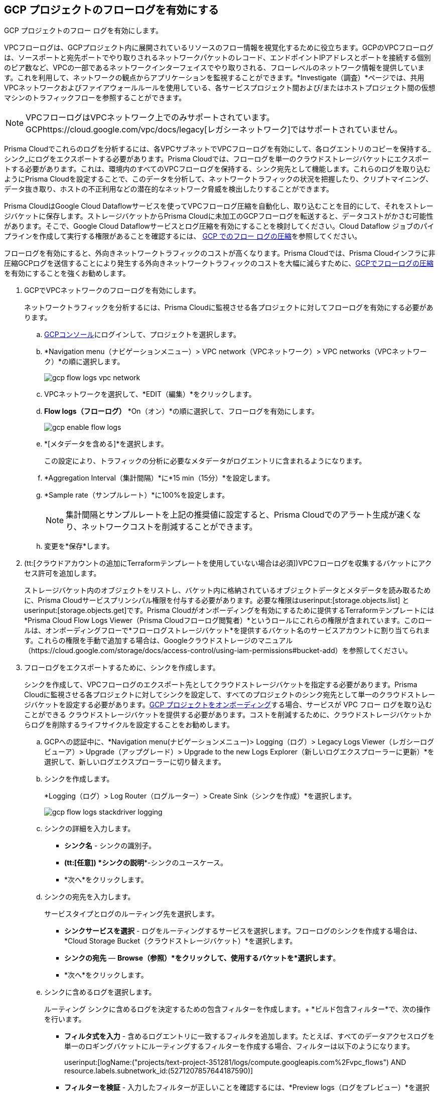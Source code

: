 :topic_type: タスク
[.task]
== GCP プロジェクトのフローログを有効にする
GCP プロジェクトのフロー ログを有効にします。

VPCフローログは、GCPプロジェクト内に展開されているリソースのフロー情報を視覚化するために役立ちます。GCPのVPCフローログは、ソースポートと宛先ポートでやり取りされるネットワークパケットのレコード、エンドポイントIPアドレスとポートを接続する個別のピア数など、VPCの一部であるネットワークインターフェイスでやり取りされる、フローレベルのネットワーク情報を提供しています。これを利用して、ネットワークの観点からアプリケーションを監視することができます。*Investigate（調査）*ページでは、共用VPCネットワークおよびファイアウォールルールを使用している、各サービスプロジェクト間および/またはホストプロジェクト間の仮想マシンのトラフィックフローを参照することができます。

[NOTE]
====
VPCフローログはVPCネットワーク上でのみサポートされています。GCPhttps://cloud.google.com/vpc/docs/legacy[レガシーネットワーク]ではサポートされていません。
====

Prisma Cloudでこれらのログを分析するには、各VPCサブネットでVPCフローログを有効にして、各ログエントリのコピーを保持する_シンク_にログをエクスポートする必要があります。Prisma Cloudでは、フローログを単一のクラウドストレージバケットにエクスポートする必要があります。これは、環境内のすべてのVPCフローログを保持する、シンク宛先として機能します。これらのログを取り込むようにPrisma Cloudを設定することで、このデータを分析して、ネットワークトラフィックの状況を把握したり、クリプトマイニング、データ抜き取り、ホストの不正利用などの潜在的なネットワーク脅威を検出したりすることができます。

Prisma CloudはGoogle Cloud Dataflowサービスを使ってVPCフローログ圧縮を自動化し、取り込むことを目的にして、それをストレージバケットに保存します。ストレージバケットからPrisma Cloudに未加工のGCPフローログを転送すると、データコストがかさむ可能性があります。そこで、Google Cloud Dataflowサービスとログ圧縮を有効にすることを検討してください。Cloud Dataflow ジョブのパイプラインを作成して実行する権限があることを確認するには、 xref:flow-logs-compression.adoc[GCP でのフロー ログの圧縮]を参照してください。

フローログを有効にすると、外向きネットワークトラフィックのコストが高くなります。Prisma Cloudでは、Prisma Cloudインフラに非圧縮GCPログを送信することにより発生する外向きネットワークトラフィックのコストを大幅に減らすために、xref:flow-logs-compression.adoc[GCPでフローログの圧縮]を有効にすることを強くお勧めします。

[.procedure]
. GCPでVPCネットワークのフローログを有効にします。
+
ネットワークトラフィックを分析するには、Prisma Cloudに監視させる各プロジェクトに対してフローログを有効にする必要があります。
+
.. https://console.cloud.google.com/[GCPコンソール]にログインして、プロジェクトを選択します。

.. *Navigation menu（ナビゲーションメニュー）> VPC network（VPCネットワーク）> VPC networks（VPCネットワーク）*の順に選択します。
+
image::connect/gcp-flow-logs-vpc-network.png[]

.. VPCネットワークを選択して、*EDIT（編集）*をクリックします。

.. *Flow logs（フローログ）* *On（オン）*の順に選択して、フローログを有効にします。
+
image::connect/gcp-enable-flow-logs.png[]

.. *[メタデータを含める]*を選択します。
+
この設定により、トラフィックの分析に必要なメタデータがログエントリに含まれるようになります。

.. *Aggregation Interval（集計間隔）*に*15 min（15分）*を設定します。

.. *Sample rate（サンプルレート）*に100%を設定します。
+
[NOTE]
====
集計間隔とサンプルレートを上記の推奨値に設定すると、Prisma Cloudでのアラート生成が速くなり、ネットワークコストを削減することができます。
====

.. 変更を*保存*します。

. (tt:[クラウドアカウントの追加にTerraformテンプレートを使用していない場合は必須])VPCフローログを収集するバケットにアクセス許可を追加します。
+
ストレージバケット内のオブジェクトをリストし、バケット内に格納されているオブジェクトデータとメタデータを読み取るために、Prisma Cloudサービスプリンシパル権限を付与する必要があります。必要な権限はuserinput:[storage.objects.list] と userinput:[storage.objects.get]です。Prisma Cloudがオンボーディングを有効にするために提供するTerraformテンプレートには*Prisma Cloud Flow Logs Viewer（Prisma Cloudフローログ閲覧者）*というロールにこれらの権限が含まれています。このロールは、オンボーディングフローで*フローログストレージバケット*を提供するバケット名のサービスアカウントに割り当てられます。これらの権限を手動で追加する場合は、Googleクラウドストレージのマニュアル（https://cloud.google.com/storage/docs/access-control/using-iam-permissions#bucket-add）を参照してください。

. フローログをエクスポートするために、シンクを作成します。
+
シンクを作成して、VPCフローログのエクスポート先としてクラウドストレージバケットを指定する必要があります。Prisma Cloudに監視させる各プロジェクトに対してシンクを設定して、すべてのプロジェクトのシンク宛先として単一のクラウドストレージバケットを設定する必要があります。xref:onboard-gcp-project.adoc[GCP プロジェクトをオンボーディング]する場合、サービスが VPC フロー ログを取り込むことができる クラウドストレージバケットを提供する必要があります。コストを削減するために、クラウドストレージバケットからログを削除するライフサイクルを設定することをお勧めします。
+
.. GCPへの認証中に、*Navigation menu(ナビゲーションメニュー)> Logging（ログ）> Legacy Logs Viewer（レガシーログビューア）> Upgrade（アップグレード）> Upgrade to the new Logs Explorer（新しいログエクスプローラーに更新）*を選択して、新しいログエクスプローラーに切り替えます。

.. シンクを作成します。
+
*Logging（ログ）> Log Router（ログルーター）> Create Sink（シンクを作成）*を選択します。
+
image::connect/gcp-flow-logs-stackdriver-logging.png[]

.. シンクの詳細を入力します。
+
* *シンク名* - シンクの識別子。
* *(tt:[任意]) *シンクの説明**-シンクのユースケース。
* *次へ*をクリックします。

.. シンクの宛先を入力します。
+
サービスタイプとログのルーティング先を選択します。
+
* *シンクサービスを選択* - ログをルーティングするサービスを選択します。フローログのシンクを作成する場合は、*Cloud Storage Bucket（クラウドストレージバケット）*を選択します。
* *シンクの宛先* — *Browse（参照）*をクリックして、使用するバケットを*選択します*。
* *次へ*をクリックします。

.. シンクに含めるログを選択します。
+
ルーティング シンクに含めるログを決定するための包含フィルターを作成します。+
*ビルド包含フィルター*で、次の操作を行います。
+
* *フィルタ式を入力* - 含めるログエントリに一致するフィルタを追加します。たとえば、すべてのデータアクセスログを単一のロギングバケットにルーティングするフィルターを作成する場合、フィルターは以下のようになります。
+
userinput:[logName:("projects/text-project-351281/logs/compute.googleapis.com%2Fvpc_flows") AND resource.labels.subnetwork_id:(5271207857644187590)] 

* *フィルターを検証* - 入力したフィルターが正しいことを確認するには、*Preview logs（ログをプレビュー）*を選択します。ログエクスプローラーが新しいタブで開き、フィルターがあらかじめ入力されています。
* *次へ*をクリックします。
* *Create Sink（シンクを作成）*をクリックします。

.. クラウドストレージバケットにフローログを保管する日数を制限するために、ライフサイクルルールを追加します。
+
デフォルトでは、ログが削除されることはありません。コストを管理するために、ログを保管するしきい値（日数）を指定します。

... *Navigation Menu（ナビゲーションメニュー）> Cloud Storage（クラウドストレージ）> Browser（ブラウザ）*の順に選択します。

... 変更するストレージバケットの*Lifecycle（ライフサイクル）*リンクを選択します。
+
image::connect/gcp-storage-bucket-lifecycle1.png[]

... *Add rule（ルールを追加）*して、Select object conditions（オブジェクト条件の選択）で*Age（期間）*を30日に、Select Action（アクションの選択）を*Delete（削除）*に設定します。
+
クラウドストレージバケットに保管されるログは、30日で削除されます。

... *Continue（続行）*を選択し、変更内容を*Save（保存）*します。

. xref:onboard-gcp-project.adoc[GCP プロジェクトをオンボーディングする]ときに、上記で参照した クラウドストレージバケットの名前を *Flow Logs Storage Bucket* に追加します。

. tt:[(任意)] クラウドストレージバケットが取り込まれていることを確認します。
+
*Cloud Accounts（クラウドアカウント）*ページでステータスを確認し、必要に応じてオンボーディングプロセス時に発生した問題に対処することができます。クラウドストレージバケットからのフローログデータが分析されたかどうかを確認するために、*Investigate（調査）*ページでネットワーククエリを実行することができます。
+
.. xref:onboard-gcp-project.adoc[GCP プロジェクトのオンボーディングします]。

.. Prisma Cloudで認証し、ストレージバケットが取り込まれていることを確認します。
+
*Settings（設定）> Cloud Accounts（クラウドアカウント）*を選択し、GCPクラウドアカウントをフィルタリングします。*Actions（アクション）* 列の*Edit（編集）*アイコンをクリックして、結果を表示します。

.. *Investigate（調査）*に移動して、名前をGCPクラウドアカウント名に変更して、以下のネットワーククエリを入力します。
+
----
network from vpc.flow_record where cloud.account = ‘{{cloud account name}}’ AND source.publicnetwork IN (‘Internet IPs’, ‘Suspicious IPs’) AND bytes > 0
----
+
このクエリは、インターネットまたは不審なIPアドレスから、クラウド環境にある任意のリソース上のネットワークインターフェイスに、0バイトを超えるデータを転送した、すべてのネットワークトラフィックを表示します。